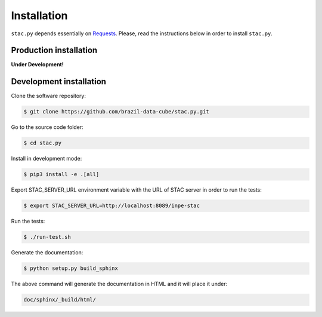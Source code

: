 ..
    This file is part of Python Client Library for STAC.
    Copyright (C) 2019 INPE.

    Web Land Trajectory Service is free software; you can redistribute it and/or modify it
    under the terms of the MIT License; see LICENSE file for more details.


Installation
============

``stac.py`` depends essentially on `Requests <https://requests.readthedocs.io/en/master/>`_. Please, read the instructions below in order to install ``stac.py``.


Production installation
-----------------------

**Under Development!**

.. Install from `PyPI <https://pypi.org/>`_:
..
.. .. code-block:: shell
..
..     $ pip3 install stac.py


Development installation
------------------------

Clone the software repository:

.. code-block:: shell

        $ git clone https://github.com/brazil-data-cube/stac.py.git


Go to the source code folder:

.. code-block:: shell

        $ cd stac.py


Install in development mode:

.. code-block:: shell

        $ pip3 install -e .[all]


Export STAC_SERVER_URL environment variable with the URL of STAC server in order to run the tests:

.. code-block:: shell

        $ export STAC_SERVER_URL=http://localhost:8089/inpe-stac


Run the tests:

.. code-block:: shell

        $ ./run-test.sh


Generate the documentation:

.. code-block:: shell

        $ python setup.py build_sphinx


The above command will generate the documentation in HTML and it will place it under:

.. code-block:: shell

    doc/sphinx/_build/html/
